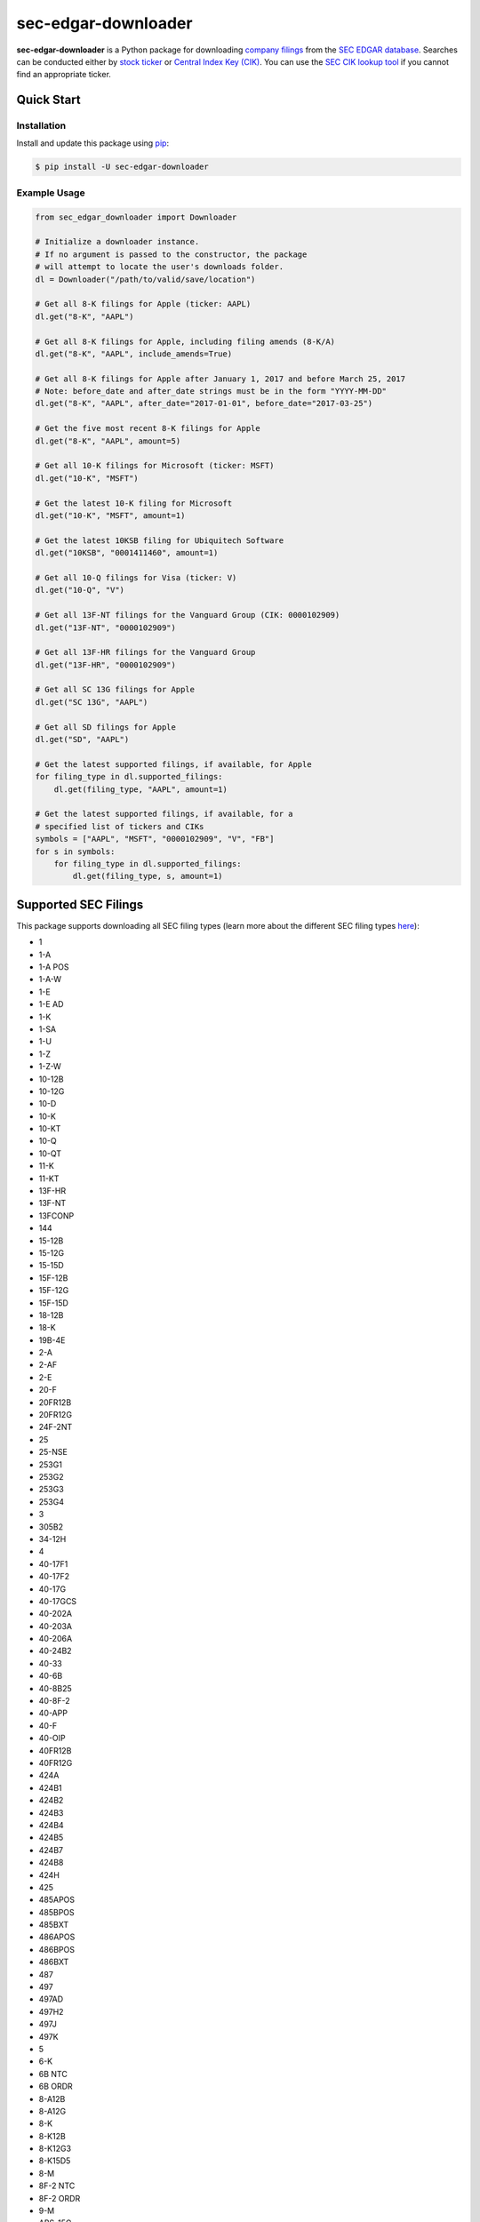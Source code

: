 sec-edgar-downloader
====================

.. image:: https://github.com/jadchaar/sec-edgar-downloader/workflows/tests/badge.svg?branch=master
    :alt: Build Status
    :target: https://github.com/jadchaar/sec-edgar-downloader/actions?query=branch%3Amaster+workflow%3Atests

.. image:: https://codecov.io/gh/jadchaar/sec-edgar-downloader/branch/master/graph/badge.svg
    :alt: Coverage Status
    :target: https://codecov.io/gh/jadchaar/sec-edgar-downloader

.. image:: https://img.shields.io/pypi/v/sec-edgar-downloader.svg
    :alt: PyPI Version
    :target: https://python.org/pypi/sec-edgar-downloader

.. image:: https://img.shields.io/pypi/pyversions/sec-edgar-downloader.svg
    :alt: Supported Python Versions
    :target: https://python.org/pypi/sec-edgar-downloader

.. image:: https://img.shields.io/pypi/l/sec-edgar-downloader.svg
    :alt: License
    :target: https://python.org/pypi/sec-edgar-downloader

.. image:: https://img.shields.io/badge/code%20style-black-000000.svg
    :alt: Code Style: Black
    :target: https://github.com/python/black

**sec-edgar-downloader** is a Python package for downloading `company filings <https://en.wikipedia.org/wiki/SEC_filing>`_ from the `SEC EDGAR database <https://www.sec.gov/edgar/searchedgar/companysearch.html>`_.
Searches can be conducted either by `stock ticker <https://en.wikipedia.org/wiki/Ticker_symbol>`_ or `Central Index Key (CIK) <https://en.wikipedia.org/wiki/Central_Index_Key>`_.
You can use the `SEC CIK lookup tool <https://www.sec.gov/edgar/searchedgar/cik.htm>`_ if you cannot find an appropriate ticker.

Quick Start
-----------

Installation
^^^^^^^^^^^^

Install and update this package using `pip <https://pip.pypa.io/en/stable/quickstart/>`_:

.. code-block:: console

    $ pip install -U sec-edgar-downloader

Example Usage
^^^^^^^^^^^^^

.. code-block:: python

    from sec_edgar_downloader import Downloader

    # Initialize a downloader instance.
    # If no argument is passed to the constructor, the package
    # will attempt to locate the user's downloads folder.
    dl = Downloader("/path/to/valid/save/location")

    # Get all 8-K filings for Apple (ticker: AAPL)
    dl.get("8-K", "AAPL")

    # Get all 8-K filings for Apple, including filing amends (8-K/A)
    dl.get("8-K", "AAPL", include_amends=True)

    # Get all 8-K filings for Apple after January 1, 2017 and before March 25, 2017
    # Note: before_date and after_date strings must be in the form "YYYY-MM-DD"
    dl.get("8-K", "AAPL", after_date="2017-01-01", before_date="2017-03-25")

    # Get the five most recent 8-K filings for Apple
    dl.get("8-K", "AAPL", amount=5)

    # Get all 10-K filings for Microsoft (ticker: MSFT)
    dl.get("10-K", "MSFT")

    # Get the latest 10-K filing for Microsoft
    dl.get("10-K", "MSFT", amount=1)

    # Get the latest 10KSB filing for Ubiquitech Software
    dl.get("10KSB", "0001411460", amount=1)

    # Get all 10-Q filings for Visa (ticker: V)
    dl.get("10-Q", "V")

    # Get all 13F-NT filings for the Vanguard Group (CIK: 0000102909)
    dl.get("13F-NT", "0000102909")

    # Get all 13F-HR filings for the Vanguard Group
    dl.get("13F-HR", "0000102909")

    # Get all SC 13G filings for Apple
    dl.get("SC 13G", "AAPL")

    # Get all SD filings for Apple
    dl.get("SD", "AAPL")

    # Get the latest supported filings, if available, for Apple
    for filing_type in dl.supported_filings:
        dl.get(filing_type, "AAPL", amount=1)

    # Get the latest supported filings, if available, for a
    # specified list of tickers and CIKs
    symbols = ["AAPL", "MSFT", "0000102909", "V", "FB"]
    for s in symbols:
        for filing_type in dl.supported_filings:
            dl.get(filing_type, s, amount=1)

Supported SEC Filings
---------------------

This package supports downloading all SEC filing types
(learn more about the different SEC filing types `here <https://www.investopedia.com/articles/fundamental-analysis/08/sec-forms.asp>`_):

- 1
- 1-A
- 1-A POS
- 1-A-W
- 1-E
- 1-E AD
- 1-K
- 1-SA
- 1-U
- 1-Z
- 1-Z-W
- 10-12B
- 10-12G
- 10-D
- 10-K
- 10-KT
- 10-Q
- 10-QT
- 11-K
- 11-KT
- 13F-HR
- 13F-NT
- 13FCONP
- 144
- 15-12B
- 15-12G
- 15-15D
- 15F-12B
- 15F-12G
- 15F-15D
- 18-12B
- 18-K
- 19B-4E
- 2-A
- 2-AF
- 2-E
- 20-F
- 20FR12B
- 20FR12G
- 24F-2NT
- 25
- 25-NSE
- 253G1
- 253G2
- 253G3
- 253G4
- 3
- 305B2
- 34-12H
- 4
- 40-17F1
- 40-17F2
- 40-17G
- 40-17GCS
- 40-202A
- 40-203A
- 40-206A
- 40-24B2
- 40-33
- 40-6B
- 40-8B25
- 40-8F-2
- 40-APP
- 40-F
- 40-OIP
- 40FR12B
- 40FR12G
- 424A
- 424B1
- 424B2
- 424B3
- 424B4
- 424B5
- 424B7
- 424B8
- 424H
- 425
- 485APOS
- 485BPOS
- 485BXT
- 486APOS
- 486BPOS
- 486BXT
- 487
- 497
- 497AD
- 497H2
- 497J
- 497K
- 5
- 6-K
- 6B NTC
- 6B ORDR
- 8-A12B
- 8-A12G
- 8-K
- 8-K12B
- 8-K12G3
- 8-K15D5
- 8-M
- 8F-2 NTC
- 8F-2 ORDR
- 9-M
- ABS-15G
- ABS-EE
- ADN-MTL
- ADV-E
- ADV-H-C
- ADV-H-T
- ADV-NR
- ANNLRPT
- APP NTC
- APP ORDR
- APP WD
- APP WDG
- ARS
- ATS-N
- ATS-N-C
- ATS-N/UA
- AW
- AW WD
- C
- C-AR
- C-AR-W
- C-TR
- C-TR-W
- C-U
- C-U-W
- C-W
- CB
- CERT
- CERTARCA
- CERTBATS
- CERTCBO
- CERTNAS
- CERTNYS
- CERTPAC
- CFPORTAL
- CFPORTAL-W
- CORRESP
- CT ORDER
- D
- DEF 14A
- DEF 14C
- DEFA14A
- DEFA14C
- DEFC14A
- DEFC14C
- DEFM14A
- DEFM14C
- DEFN14A
- DEFR14A
- DEFR14C
- DEL AM
- DFAN14A
- DFRN14A
- DOS
- DOSLTR
- DRS
- DRSLTR
- DSTRBRPT
- EFFECT
- F-1
- F-10
- F-10EF
- F-10POS
- F-1MEF
- F-3
- F-3ASR
- F-3D
- F-3DPOS
- F-3MEF
- F-4
- F-4 POS
- F-4MEF
- F-6
- F-6 POS
- F-6EF
- F-7
- F-7 POS
- F-8
- F-8 POS
- F-80
- F-80POS
- F-9
- F-9 POS
- F-N
- F-X
- FOCUSN
- FWP
- G-405
- G-405N
- G-FIN
- G-FINW
- IRANNOTICE
- MA
- MA-A
- MA-I
- MA-W
- MSD
- MSDCO
- MSDW
- N-1
- N-14
- N-14 8C
- N-14MEF
- N-18F1
- N-1A
- N-2
- N-23C-2
- N-23C3A
- N-23C3B
- N-23C3C
- N-2MEF
- N-30B-2
- N-30D
- N-4
- N-5
- N-54A
- N-54C
- N-6
- N-6F
- N-8A
- N-8B-2
- N-8F
- N-8F NTC
- N-8F ORDR
- N-CEN
- N-CR
- N-CSR
- N-CSRS
- N-MFP
- N-MFP1
- N-MFP2
- N-PX
- N-Q
- NO ACT
- NPORT-EX
- NPORT-NP
- NPORT-P
- NRSRO-CE
- NRSRO-UPD
- NSAR-A
- NSAR-AT
- NSAR-B
- NSAR-BT
- NSAR-U
- NT 10-D
- NT 10-K
- NT 10-Q
- NT 11-K
- NT 20-F
- NT N-CEN
- NT N-MFP
- NT N-MFP1
- NT N-MFP2
- NT NPORT-EX
- NT NPORT-P
- NT-NCEN
- NT-NCSR
- NT-NSAR
- NTFNCEN
- NTFNCSR
- NTFNSAR
- NTN 10D
- NTN 10K
- NTN 10Q
- NTN 20F
- OIP NTC
- OIP ORDR
- POS 8C
- POS AM
- POS AMI
- POS EX
- POS462B
- POS462C
- POSASR
- PRE 14A
- PRE 14C
- PREC14A
- PREC14C
- PREM14A
- PREM14C
- PREN14A
- PRER14A
- PRER14C
- PRRN14A
- PX14A6G
- PX14A6N
- QRTLYRPT
- QUALIF
- REG-NR
- REVOKED
- RW
- RW WD
- S-1
- S-11
- S-11MEF
- S-1MEF
- S-20
- S-3
- S-3ASR
- S-3D
- S-3DPOS
- S-3MEF
- S-4
- S-4 POS
- S-4EF
- S-4MEF
- S-6
- S-8
- S-8 POS
- S-B
- S-BMEF
- SC 13D
- SC 13E1
- SC 13E3
- SC 13G
- SC 14D9
- SC 14F1
- SC 14N
- SC TO-C
- SC TO-I
- SC TO-T
- SC13E4F
- SC14D1F
- SC14D9C
- SC14D9F
- SD
- SDR
- SE
- SEC ACTION
- SEC STAFF ACTION
- SEC STAFF LETTER
- SF-1
- SF-3
- SL
- SP 15D2
- STOP ORDER
- SUPPL
- T-3
- TA-1
- TA-2
- TA-W
- TACO
- TH
- TTW
- UNDER
- UPLOAD
- WDL-REQ
- X-17A-5

Contributing
------------

If you encounter a bug or would like to see a new company filing or feature added to **sec-edgar-downloader**, please `file an issue <https://github.com/jadchaar/sec-edgar-downloader/issues>`_ or `submit a pull request <https://help.github.com/en/articles/creating-a-pull-request>`_.

Documentation
-------------

For full documentation, please visit `sec-edgar-downloader.readthedocs.io <https://sec-edgar-downloader.readthedocs.io>`_.
